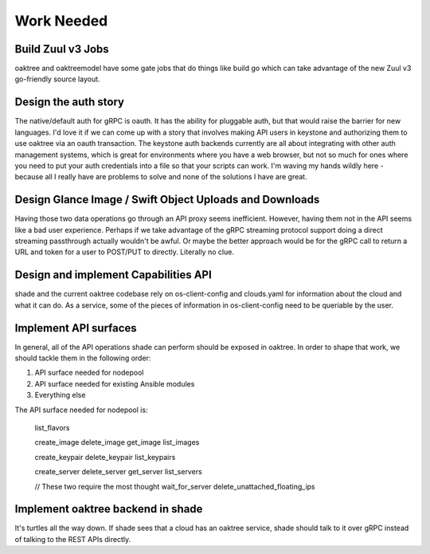 ===========
Work Needed
===========

Build Zuul v3 Jobs
------------------

oaktree and oaktreemodel have some gate jobs that do things like build go
which can take advantage of the new Zuul v3 go-friendly source layout.

Design the auth story
---------------------

The native/default auth for gRPC is oauth. It has the ability for pluggable
auth, but that would raise the barrier for new languages. I'd love it if we
can come up with a story that involves making API users in keystone and
authorizing them to use oaktree via an oauth transaction. The keystone auth
backends currently are all about integrating with other auth management
systems, which is great for environments where you have a web browser, but not
so much for ones where you need to put your auth credentials into a file so
that your scripts can work. I'm waving my hands wildly here - because all I
really have are problems to solve and none of the solutions I have are great.

Design Glance Image / Swift Object Uploads and Downloads
--------------------------------------------------------

Having those two data operations go through an API proxy seems inefficient.
However, having them not in the API seems like a bad user experience. Perhaps
if we take advantage of the gRPC streaming protocol support doing a direct
streaming passthrough actually wouldn't be awful. Or maybe the better approach
would be for the gRPC call to return a URL and token for a user to POST/PUT to
directly. Literally no clue.

Design and implement Capabilities API
-------------------------------------

shade and the current oaktree codebase rely on os-client-config and clouds.yaml
for information about the cloud and what it can do. As a service, some of the
pieces of information in os-client-config need to be queriable by the user.

Implement API surfaces
----------------------

In general, all of the API operations shade can perform should be exposed in
oaktree. In order to shape that work, we should tackle them in the following
order:

#. API surface needed for nodepool
#. API surface needed for existing Ansible modules
#. Everything else

The API surface needed for nodepool is:

  list_flavors

  create_image
  delete_image
  get_image
  list_images

  create_keypair
  delete_keypair
  list_keypairs

  create_server
  delete_server
  get_server
  list_servers

  // These two require the most thought
  wait_for_server
  delete_unattached_floating_ips

Implement oaktree backend in shade
----------------------------------

It's turtles all the way down. If shade sees that a cloud has an oaktree
service, shade should talk to it over gRPC instead of talking to the REST
APIs directly.
